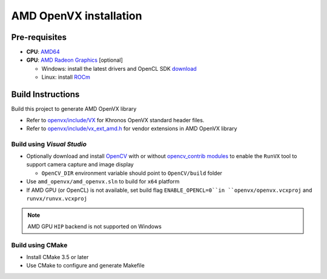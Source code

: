 .. meta::
  :description: MIVisionX API
  :keywords: MIVisionX, ROCm, API, reference, data type, support

.. _amd-openvx-install:

******************************************
AMD OpenVX installation
******************************************

Pre-requisites
==============

* **CPU**: `AMD64 <https://docs.amd.com/bundle/Hardware_and_Software_Reference_Guide/page/Hardware_and_Software_Support.html>`_
* **GPU**: `AMD Radeon Graphics <https://docs.amd.com/bundle/Hardware_and_Software_Reference_Guide/page/Hardware_and_Software_Support.html>`_ [optional]

  + Windows: install the latest drivers and OpenCL SDK `download <https://github.com/GPUOpen-LibrariesAndSDKs/OCL-SDK/releases>`_
  + Linux: install `ROCm <https://rocm.docs.amd.com/projects/install-on-linux/en/latest/>`_


Build Instructions
==================

Build this project to generate AMD OpenVX library 

* Refer to `openvx/include/VX <https://github.com/ROCm/MIVisionX/tree/master/amd_openvx/openvx/include>`_ for Khronos OpenVX standard header files.
* Refer to `openvx/include/vx_ext_amd.h <https://github.com/ROCm/MIVisionX/tree/master/amd_openvx/openvx/include/vx_ext_amd.h>`_ for vendor extensions in AMD OpenVX library

Build using `Visual Studio`
---------------------------

* Optionally download and install `OpenCV <https://github.com/opencv/opencv/releases>`_ with or without `opencv_contrib modules <https://github.com/opencv/opencv_contrib>`_ to enable the ``RunVX`` tool to support camera capture and image display

  + ``OpenCV_DIR`` environment variable should point to ``OpenCV/build`` folder

* Use ``amd_openvx/amd_openvx.sln`` to build for ``x64`` platform
* If AMD GPU (or OpenCL) is not available, set build flag ``ENABLE_OPENCL=0``in ``openvx/openvx.vcxproj`` and ``runvx/runvx.vcxproj``

.. note:: 
  AMD GPU ``HIP`` backend is not supported on Windows 

Build using CMake
-----------------

* Install CMake 3.5 or later
* Use CMake to configure and generate Makefile
